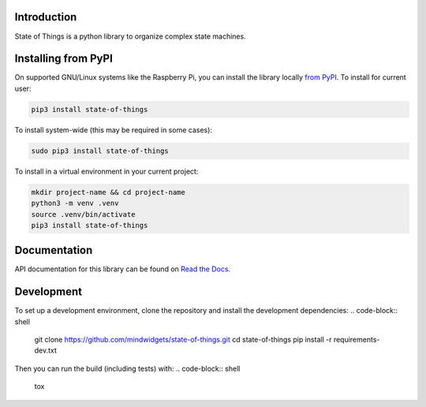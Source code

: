 Introduction
============


.. image:: https://readthedocs.org/projects/state-of-things/badge/?version=latest
    :target: https://state-of-things.readthedocs.io/
    :alt: Documentation Status


.. image:: https://github.com/mindwidgets/state-of-things/workflows/Build%20CI/badge.svg
    :target: https://github.com/mindwidgets/state-of-things/actions
    :alt: Build Status


.. image:: https://img.shields.io/badge/code%20style-black-000000.svg
    :target: https://github.com/psf/black
    :alt: Code Style: Black

State of Things is a python library to organize complex state machines.


Installing from PyPI
=====================

On supported GNU/Linux systems like the Raspberry Pi, you can install the library locally `from
PyPI <https://pypi.org/project/state-of-things/>`_.
To install for current user:

.. code-block:: shell

    pip3 install state-of-things

To install system-wide (this may be required in some cases):

.. code-block:: shell

    sudo pip3 install state-of-things

To install in a virtual environment in your current project:

.. code-block:: shell

    mkdir project-name && cd project-name
    python3 -m venv .venv
    source .venv/bin/activate
    pip3 install state-of-things


Documentation
=============
API documentation for this library can be found on `Read the Docs <https://state-of-things.readthedocs.io/>`_.

Development
===========

To set up a development environment, clone the repository and install the development dependencies:
.. code-block:: shell

    git clone https://github.com/mindwidgets/state-of-things.git
    cd state-of-things
    pip install -r requirements-dev.txt

Then you can run the build (including tests) with:
.. code-block:: shell

    tox
